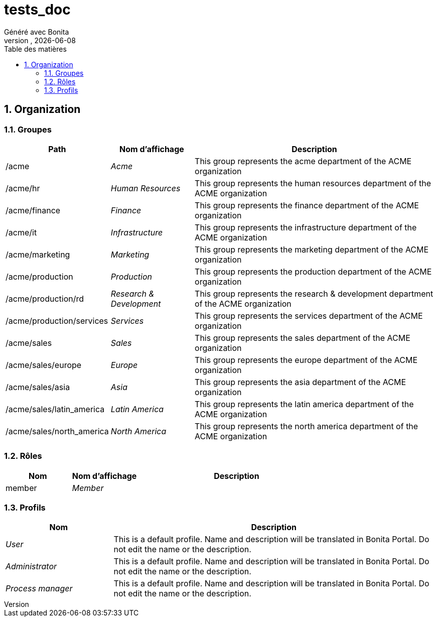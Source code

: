 = tests_doc
Généré avec Bonita
vnull, {docdate}
:toc: left
:toc-title: Table des matières
:toclevels: 3
:bonita-version: 7.11
:imagesdir: .//Users/adrien/bonita/bonita-studio-sp/subscription/bonita-documentation-generator/tests_doc/documentation/images
:icons: font
:sectnums: numbered
:sectanchors:
:hardbreaks:
:experimental:

== Organization

=== Groupes

////
Install graphviz to benefit of plantuml diagram generation.
Visit https://graphviz.org/download/ for more information.
////

[grid=cols,options="header",cols="1,1e,3a",stripes=even,frame=topbot]
|===
|Path                     |Nom d'affichage       |Description                                                                         
|/acme                    |Acme                  |This group represents the acme department of the ACME organization                  
|/acme/hr                 |Human Resources       |This group represents the human resources department of the ACME organization       
|/acme/finance            |Finance               |This group represents the finance department of the ACME organization               
|/acme/it                 |Infrastructure        |This group represents the infrastructure department of the ACME organization        
|/acme/marketing          |Marketing             |This group represents the marketing department of the ACME organization             
|/acme/production         |Production            |This group represents the production department of the ACME organization            
|/acme/production/rd      |Research & Development|This group represents the research & development department of the ACME organization
|/acme/production/services|Services              |This group represents the services department of the ACME organization              
|/acme/sales              |Sales                 |This group represents the sales department of the ACME organization                 
|/acme/sales/europe       |Europe                |This group represents the europe department of the ACME organization                
|/acme/sales/asia         |Asia                  |This group represents the asia department of the ACME organization                  
|/acme/sales/latin_america|Latin America         |This group represents the latin america department of the ACME organization         
|/acme/sales/north_america|North America         |This group represents the north america department of the ACME organization         
|===

=== Rôles

[grid=cols,options="header",cols="1,1e,3a",stripes=even,frame=topbot]
|===
|Nom   |Nom d'affichage|Description
|member|Member         |           
|===

=== Profils

[grid=cols,options="header",cols="1e,3a",stripes=even,frame=topbot]
|===
|Nom                                                     |Description                                                                                                                  
|[[_1300bb05-3afe-3c2d-af8b-543b4fb16c32]]User           |This is a default profile. Name and description will be translated in Bonita Portal. Do not edit the name or the description.
|[[_080d4ce6-9f34-37f2-a270-2edb021a60ec]]Administrator  |This is a default profile. Name and description will be translated in Bonita Portal. Do not edit the name or the description.
|[[_ec4b68ef-adbc-302e-8811-94d9a8fc9032]]Process manager|This is a default profile. Name and description will be translated in Bonita Portal. Do not edit the name or the description.
|===

